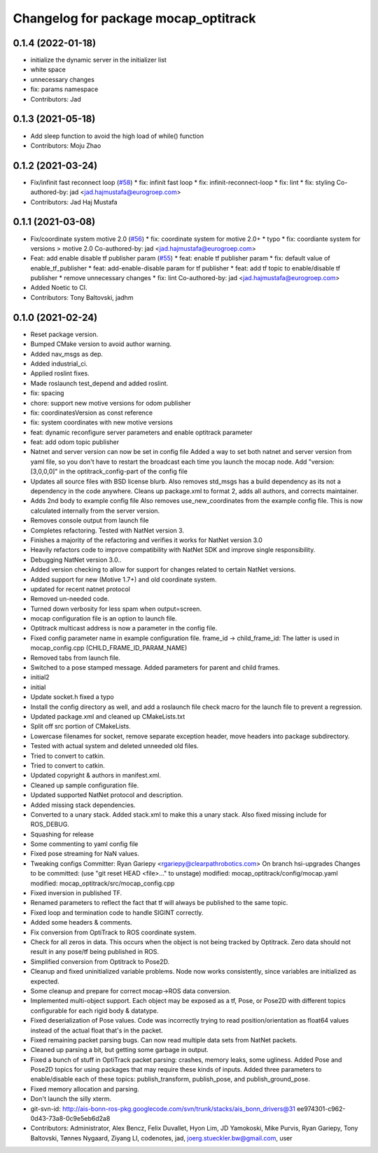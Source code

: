 ^^^^^^^^^^^^^^^^^^^^^^^^^^^^^^^^^^^^^
Changelog for package mocap_optitrack
^^^^^^^^^^^^^^^^^^^^^^^^^^^^^^^^^^^^^

0.1.4 (2022-01-18)
------------------
* initialize the  dynamic server in the initializer list
* white space
* unnecessary changes
* fix: params namespace
* Contributors: Jad

0.1.3 (2021-05-18)
------------------
* Add sleep function to avoid the high load of while() function
* Contributors: Moju Zhao

0.1.2 (2021-03-24)
------------------
* Fix/infinit fast reconnect loop (`#58 <https://github.com/ros-drivers/mocap_optitrack/issues/58>`_)
  * fix: infinit fast loop
  * fix: infinit-reconnect-loop
  * fix: lint
  * fix: styling
  Co-authored-by: jad <jad.hajmustafa@eurogroep.com>
* Contributors: Jad Haj Mustafa

0.1.1 (2021-03-08)
------------------
* Fix/coordinate system motive 2.0 (`#56 <https://github.com/ros-drivers/mocap_optitrack/issues/56>`_)
  * fix: coordinate system for motive 2.0+
  * typo
  * fix: coordiante system for versions > motive 2.0
  Co-authored-by: jad <jad.hajmustafa@eurogroep.com>
* Feat: add enable disable tf publisher param (`#55 <https://github.com/ros-drivers/mocap_optitrack/issues/55>`_)
  * feat: enable tf publisher param
  * fix: default value of enable_tf_publisher
  * feat: add-enable-disable param for tf publisher
  * feat: add tf topic to enable/disable tf publisher
  * remove unnecessary changes
  * fix: lint
  Co-authored-by: jad <jad.hajmustafa@eurogroep.com>
* Added Noetic to CI.
* Contributors: Tony Baltovski, jadhm

0.1.0 (2021-02-24)
------------------
* Reset package version.
* Bumped CMake version to avoid author warning.
* Added nav_msgs as dep.
* Added industrial_ci.
* Applied roslint fixes.
* Made roslaunch test_depend and added roslint.
* fix: spacing
* chore: support new motive versions for odom publisher
* fix: coordinatesVersion as const reference
* fix: system coordinates with new motive versions
* feat: dynamic reconfigure server parameters and enable optitrack parameter
* feat: add odom topic publisher
* Natnet and server version can now be set in config file
  Added a way to set both natnet and server version from yaml file, so you don't have to restart the broadcast each time you launch the mocap node. Add "version: [3,0,0,0]" in the optitrack_config-part of the config file
* Updates all source files with BSD license blurb.
  Also removes std_msgs has a build dependency as its not a dependency in
  the code anywhere. Cleans up package.xml to format 2, adds all authors, and
  corrects maintainer.
* Adds 2nd body to example config file
  Also removes use_new_coordinates from the example config file. This is now calculated internally from the server version.
* Removes console output from launch file
* Completes refactoring. Tested with NatNet version 3.
* Finishes a majority of the refactoring and verifies it works for NatNet version 3.0
* Heavily refactors code to improve compatibility with NatNet SDK and improve single responsibility.
* Debugging NatNet version 3.0..
* Added version checking to allow for support for changes related to
  certain NatNet versions.
* Added support for new (Motive 1.7+) and old coordinate system.
* updated for recent natnet protocol
* Removed un-needed code.
* Turned down verbosity for less spam when output=screen.
* mocap configuration file is an option to launch file.
* Optitrack multicast address is now a parameter in the config file.
* Fixed config parameter name in example configuration file.
  frame_id -> child_frame_id: The latter is used in mocap_config.cpp (CHILD_FRAME_ID_PARAM_NAME)
* Removed tabs from launch file.
* Switched to a pose stamped message.  Added parameters for parent and child frames.
* initial2
* initial
* Update socket.h
  fixed a typo
* Install the config directory as well, and add a roslaunch file check macro for the launch file to prevent a regression.
* Updated package.xml and cleaned up CMakeLists.txt
* Split off src portion of CMakeLists.
* Lowercase filenames for socket, remove separate exception header, move headers into package subdirectory.
* Tested with actual system and deleted unneeded old files.
* Tried to convert to catkin.
* Tried to convert to catkin.
* Updated copyright & authors in manifest.xml.
* Cleaned up sample configuration file.
* Updated supported NatNet protocol and description.
* Added missing stack dependencies.
* Converted to a unary stack.
  Added stack.xml to make this a unary stack. Also fixed missing include
  for ROS_DEBUG.
* Squashing for release
* Some commenting to yaml config file
* Fixed pose streaming for NaN values.
* Tweaking configs
  Committer: Ryan Gariepy <rgariepy@clearpathrobotics.com>
  On branch hsi-upgrades
  Changes to be committed:
  (use "git reset HEAD <file>..." to unstage)
  modified:   mocap_optitrack/config/mocap.yaml
  modified:   mocap_optitrack/src/mocap_config.cpp
* Fixed inversion in published TF.
* Renamed parameters to reflect the fact that tf will always be published to the same topic.
* Fixed loop and termination code to handle SIGINT correctly.
* Added some headers & comments.
* Fix conversion from OptiTrack to ROS coordinate system.
* Check for all zeros in data. This occurs when the object is not
  being tracked by Optitrack. Zero data should not result in any
  pose/tf being published in ROS.
* Simplified conversion from Optitrack to Pose2D.
* Cleanup and fixed uninitialized variable problems. Node now works
  consistently, since variables are initialized as expected.
* Some cleanup and prepare for correct mocap->ROS data conversion.
* Implemented multi-object support. Each object may be exposed as a
  tf, Pose, or Pose2D with different topics configurable for each
  rigid body & datatype.
* Fixed deserialization of Pose values. Code was incorrectly trying
  to read position/orientation as float64 values instead of the actual
  float that's in the packet.
* Fixed remaining packet parsing bugs. Can now read multiple data sets from NatNet packets.
* Cleaned up parsing a bit, but getting some garbage in output.
* Fixed a bunch of stuff in OptiTrack packet parsing: crashes, memory leaks, some ugliness. Added Pose and Pose2D topics for using packages that may require these kinds of inputs. Added three parameters to enable/disable each of these topics: publish_transform, publish_pose, and publish_ground_pose.
* Fixed memory allocation and parsing.
* Don't launch the silly xterm.
* git-svn-id: http://ais-bonn-ros-pkg.googlecode.com/svn/trunk/stacks/ais_bonn_drivers@31 ee974301-c962-0d43-73a8-0c9e5eb6d2a8
* Contributors: Administrator, Alex Bencz, Felix Duvallet, Hyon Lim, JD Yamokoski, Mike Purvis, Ryan Gariepy, Tony Baltovski, Tønnes Nygaard, Ziyang LI, codenotes, jad, joerg.stueckler.bw@gmail.com, user
